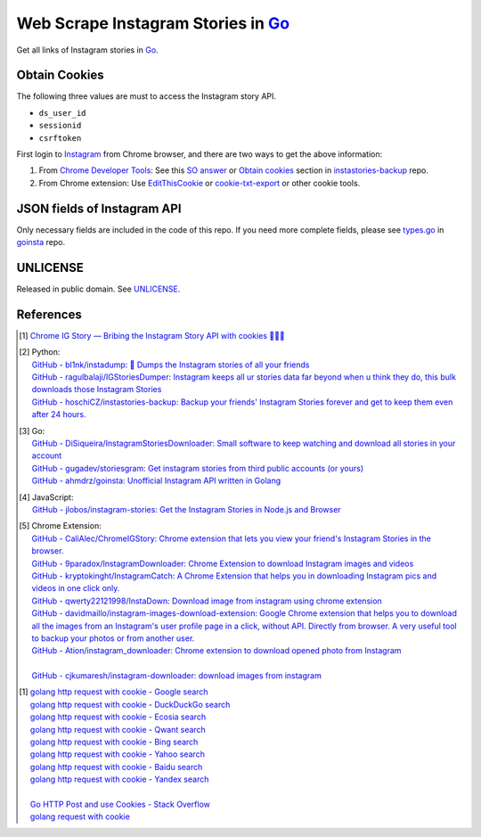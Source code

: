 ===================================
Web Scrape Instagram Stories in Go_
===================================

.. image:: https://img.shields.io/badge/Language-Go-blue.svg
   :target: https://golang.org/

.. image:: https://godoc.org/github.com/siongui/goigstorylink?status.png
   :target: https://godoc.org/github.com/siongui/goigstorylink

.. image:: https://api.travis-ci.org/siongui/goigstorylink.png?branch=master
   :target: https://travis-ci.org/siongui/goigstorylink

.. image:: https://goreportcard.com/badge/github.com/siongui/goigstorylink
   :target: https://goreportcard.com/report/github.com/siongui/goigstorylink

.. image:: https://img.shields.io/badge/license-Unlicense-blue.svg
   :target: https://raw.githubusercontent.com/siongui/goigstorylink/master/UNLICENSE

.. image:: https://img.shields.io/badge/Status-Beta-brightgreen.svg

.. image:: https://img.shields.io/twitter/url/https/github.com/siongui/goigstorylink.svg?style=social
   :target: https://twitter.com/intent/tweet?text=Wow:&url=%5Bobject%20Object%5D


Get all links of Instagram stories in Go_.


Obtain Cookies
++++++++++++++

The following three values are must to access the Instagram story API.

- ``ds_user_id``
- ``sessionid``
- ``csrftoken``

First login to Instagram_ from Chrome browser, and there are two ways to get the
above information:

1. From `Chrome Developer Tools`_: See this `SO answer`_ or `Obtain cookies`_
   section in `instastories-backup`_ repo.
2. From Chrome extension: Use EditThisCookie_ or `cookie-txt-export`_ or other
   cookie tools.


JSON fields of Instagram API
++++++++++++++++++++++++++++

Only necessary fields are included in the code of this repo. If you need more
complete fields, please see `types.go`_ in goinsta_ repo.


UNLICENSE
+++++++++

Released in public domain. See UNLICENSE_.


References
++++++++++

.. [1] `Chrome IG Story — Bribing the Instagram Story API with cookies 🍪🍪🍪 <https://medium.com/@calialec/chrome-ig-story-bribing-the-instagram-story-api-with-cookies-c813e6dff911>`_

.. [2] | Python:
       | `GitHub - bl1nk/instadump: 📼 Dumps the Instagram stories of all your friends <https://github.com/bl1nk/instadump>`_
       | `GitHub - ragulbalaji/IGStoriesDumper: Instagram keeps all ur stories data far beyond when u think they do, this bulk downloads those Instagram Stories <https://github.com/ragulbalaji/IGStoriesDumper>`_
       | `GitHub - hoschiCZ/instastories-backup: Backup your friends' Instagram Stories forever and get to keep them even after 24 hours. <https://github.com/hoschiCZ/instastories-backup>`_

.. [3] | Go:
       | `GitHub - DiSiqueira/InstagramStoriesDownloader: Small software to keep watching and download all stories in your account <https://github.com/DiSiqueira/InstagramStoriesDownloader>`_
       | `GitHub - gugadev/storiesgram: Get instagram stories from third public accounts (or yours) <https://github.com/gugadev/storiesgram>`_
       | `GitHub - ahmdrz/goinsta: Unofficial Instagram API written in Golang <https://github.com/ahmdrz/goinsta>`_

.. [4] | JavaScript:
       | `GitHub - jlobos/instagram-stories: Get the Instagram Stories in Node.js and Browser <https://github.com/jlobos/instagram-stories>`_

.. [5] | Chrome Extension:
       | `GitHub - CaliAlec/ChromeIGStory: Chrome extension that lets you view your friend's Instagram Stories in the browser. <https://github.com/CaliAlec/ChromeIGStory>`_
       | `GitHub - 9paradox/InstagramDownloader: Chrome Extension  to download Instagram images and videos <https://github.com/9paradox/InstagramDownloader>`_
       | `GitHub - kryptokinght/InstagramCatch: A Chrome Extension that helps you in downloading Instagram pics and videos in one click only. <https://github.com/kryptokinght/InstagramCatch>`_
       | `GitHub - qwerty22121998/InstaDown: Download image from instagram using chrome extension <https://github.com/qwerty22121998/InstaDown>`_
       | `GitHub - davidmaillo/instagram-images-download-extension: Google Chrome extension that helps you to download all the images from an Instagram's user profile page in a click, without API. Directly from browser. A very useful tool to backup your photos or from another user. <https://github.com/davidmaillo/instagram-images-download-extension>`_
       | `GitHub - Ation/instagram_downloader: Chrome extension to download opened photo from Instagram <https://github.com/Ation/instagram_downloader>`_
       | 
       | `GitHub - cjkumaresh/instagram-downloader: download images from instagram <https://github.com/cjkumaresh/instagram-downloader>`_

.. [1] | `golang http request with cookie - Google search <https://www.google.com/search?q=golang+http+request+with+cookie>`_
       | `golang http request with cookie - DuckDuckGo search <https://duckduckgo.com/?q=golang+http+request+with+cookie>`_
       | `golang http request with cookie - Ecosia search <https://www.ecosia.org/search?q=golang+http+request+with+cookie>`_
       | `golang http request with cookie - Qwant search <https://www.qwant.com/?q=golang+http+request+with+cookie>`_
       | `golang http request with cookie - Bing search <https://www.bing.com/search?q=golang+http+request+with+cookie>`_
       | `golang http request with cookie - Yahoo search <https://search.yahoo.com/search?p=golang+http+request+with+cookie>`_
       | `golang http request with cookie - Baidu search <https://www.baidu.com/s?wd=golang+http+request+with+cookie>`_
       | `golang http request with cookie - Yandex search <https://www.yandex.com/search/?text=golang+http+request+with+cookie>`_
       |
       | `Go HTTP Post and use Cookies - Stack Overflow <https://stackoverflow.com/questions/12756782/go-http-post-and-use-cookies>`_
       | `golang request with cookie <http://constd.com/post/golang-request-with-cookie>`_

.. _Go: https://golang.org/
.. _UNLICENSE: http://unlicense.org/
.. _Web Scrape: https://www.google.com/search?q=Web+Scrape
.. _EditThisCookie: https://www.google.com/search?q=EditThisCookie
.. _cookie-txt-export: https://github.com/siongui/cookie-txt-export.go
.. _Obtain cookies: https://github.com/hoschiCZ/instastories-backup#obtain-cookies
.. _instastories-backup: https://github.com/hoschiCZ/instastories-backup
.. _Chrome Developer Tools: https://developer.chrome.com/devtools
.. _SO answer: https://stackoverflow.com/a/44773079
.. _Instagram: https://www.instagram.com/
.. _goinsta: https://github.com/ahmdrz/goinsta
.. _types.go: https://github.com/ahmdrz/goinsta/blob/master/response/types.go
